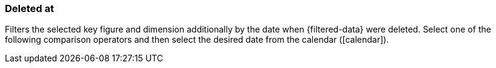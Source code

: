 === Deleted at

Filters the selected key figure and dimension additionally by the date when {filtered-data} were deleted. Select one of the following comparison operators and then select the desired date from the calendar (icon:calendar[]).
